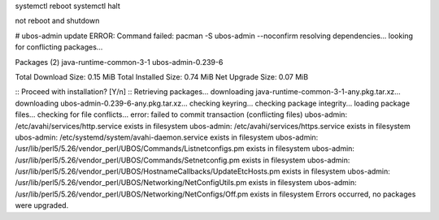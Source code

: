 systemctl reboot
systemctl halt

not reboot and shutdown






# ubos-admin update
ERROR: Command failed: pacman -S ubos-admin --noconfirm
resolving dependencies...
looking for conflicting packages...

Packages (2) java-runtime-common-3-1  ubos-admin-0.239-6

Total Download Size:   0.15 MiB
Total Installed Size:  0.74 MiB
Net Upgrade Size:      0.07 MiB

:: Proceed with installation? [Y/n]
:: Retrieving packages...
downloading java-runtime-common-3-1-any.pkg.tar.xz...
downloading ubos-admin-0.239-6-any.pkg.tar.xz...
checking keyring...
checking package integrity...
loading package files...
checking for file conflicts...
error: failed to commit transaction (conflicting files)
ubos-admin: /etc/avahi/services/http.service exists in filesystem
ubos-admin: /etc/avahi/services/https.service exists in filesystem
ubos-admin: /etc/systemd/system/avahi-daemon.service exists in filesystem
ubos-admin: /usr/lib/perl5/5.26/vendor_perl/UBOS/Commands/Listnetconfigs.pm exists in filesystem
ubos-admin: /usr/lib/perl5/5.26/vendor_perl/UBOS/Commands/Setnetconfig.pm exists in filesystem
ubos-admin: /usr/lib/perl5/5.26/vendor_perl/UBOS/HostnameCallbacks/UpdateEtcHosts.pm exists in filesystem
ubos-admin: /usr/lib/perl5/5.26/vendor_perl/UBOS/Networking/NetConfigUtils.pm exists in filesystem
ubos-admin: /usr/lib/perl5/5.26/vendor_perl/UBOS/Networking/NetConfigs/Off.pm exists in filesystem
Errors occurred, no packages were upgraded.



